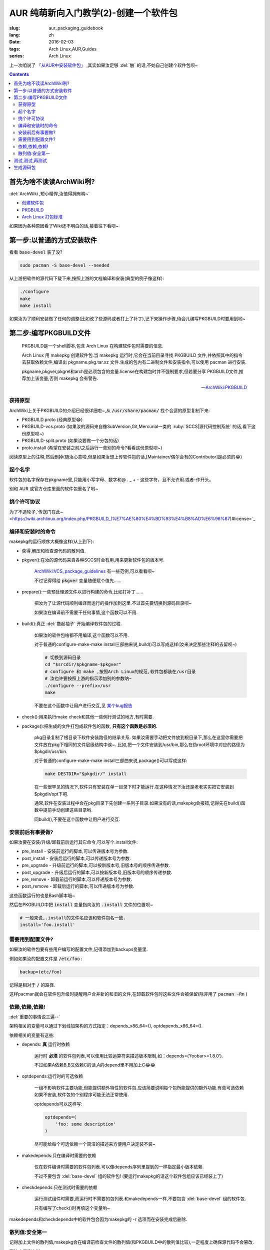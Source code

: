 AUR 纯萌新向入门教学(2)-创建一个软件包
===================================================

:slug: aur_packaging_guidebook
:lang: zh
:date: 2016-02-03
:tags: Arch Linux,AUR,Guides
:series: Arch Linux

.. PELICAN_BEGIN_SUMMARY

上一次咱说了 `「从AUR中安装软件包」 </aur_fresh_guidebook.html>`_ ,其实如果汝足够 :del:`触` 的话,不妨自己创建个软件包呗~

.. PELICAN_END_SUMMARY

.. contents::

首先为啥不读读ArchWiki咧?
-----------------------------------------------------------------

:del:`ArchWiki ,短小精悍,汝值得拥有呐~`

* `创建软件包 <https://wiki.archlinux.org/index.php/Creating_packages_%28%E7%AE%80%E4%BD%93%E4%B8%AD%E6%96%87%29>`_

* `PKGBUILD <https://wiki.archlinux.org/index.php/PKGBUILD_%28%E7%AE%80%E4%BD%93%E4%B8%AD%E6%96%87%29>`_

* `Arch Linux 打包标准 <https://wiki.archlinux.org/index.php/Arch_packaging_standards_(%E7%AE%80%E4%BD%93%E4%B8%AD%E6%96%87)>`_

如果因为各种原因看了Wiki还不明白的话,接着往下看呗~
  
第一步:以普通的方式安装软件
-----------------------------------------------------------------

看看 :code:`base-devel` 装了没?

.. code-block:: bash
    
    sudo pacman -S base-devel --needed

从上游把软件的源代码下载下来,按照上游的文档编译和安装(典型的例子像这样):

.. code-block:: bash
    
   ./configure
   make
   make install

如果汝为了顺利安装做了任何的调整(比如改了些源码或者打上了补丁),记下来操作步骤,待会儿编写PKGBUILD时要用到哟~


第二步:编写PKGBUILD文件
-------------------------------------------------

    PKGBUILD是一个shell脚本,包含 Arch Linux 在构建软件包时需要的信息.

    Arch Linux 用 makepkg 创建软件包.当 makepkg 运行时,它会在当前目录寻找 PKGBUILD 文件,并依照其中的指令去获取依赖文件,编译出 pkgname.pkg.tar.xz 文件.生成的包内有二进制文件和安装指令,可以使用 pacman 进行安装.

    pkgname,pkgver,pkgrel和arch是必须包含的变量.license在构建包时并不强制要求,但若要分享 PKGBUILD文件,推荐加上该变量,否则 makepkg 会有警告. 

    -- `ArchWiki:PKGBUILD <https://wiki.archlinux.org/index.php/PKGBUILD_%28%E7%AE%80%E4%BD%93%E4%B8%AD%E6%96%87%29>`_

---------------------
获得原型
---------------------

ArchWiki上关于PKGBUILD的介绍已经很详细啦~,从 :code:`/usr/share/pacman/` 找个合适的原型复制下来:

* PKGBUILD.proto       (经典原型😂)
* PKGBUILD-vcs.proto   (如果汝的源码来自像SubVersion,Git,Mercurial一类的 :ruby:`SCCS|源代码控制系统` 的话,看下这份原型呗~)
* PKGBUILD-split.proto (如果汝要做一个分包的话)
* proto.install        (希望在安装之前/之后运行一些别的命令?看看这份原型呗~)

阅读原型上的注释,然后删掉(随汝心意啦,但是如果汝想上传软件包的话,[Maintainer/偶尔会有的Contributor]是必须的😂)

--------------------
起个名字
--------------------

软件包的名字保存在pkgname里,只能用小写字母、数字和@ . _ + - 这些字符，且不允许用.或者-作开头。

别和 AUR 或官方仓库里面的软件包重名了哟~

--------------------
挑个许可协议
--------------------

为了不造轮子,`传送门在此~ <https://wiki.archlinux.org/index.php/PKGBUILD_(%E7%AE%80%E4%BD%93%E4%B8%AD%E6%96%87)#license>`_

---------------------
编译和安装时的命令
---------------------

makepkg的运行顺序大概像这样(从上到下):

* 获得,解压和检查源代码的散列值.

* pkgver():在汝的源代码来自各种SCCS时会有用,用来更新软件包的版本号.

    `ArchWiki:VCS_package_guidelines <https://wiki.archlinux.org/index.php/VCS_package_guidelines#The_pkgver.28.29_function>`_ 有一些范例,可以看看呗~
    
    不过记得得给 :code:`pkgver` 变量随便赋个值先......
    
* prepare():一些预处理源文件以进行构建的命令,比如打补丁......

    把汝为了让源代码顺利编译而运行的操作加到这里.不过首先要切换到源码目录呗~
    
    如果汝在编译前不需要干任何事情,这个函数可以不用.
    
* build():真正 :del:`撸起袖子` 开始编译软件包的过程.
    
    如果汝的软件包啥都不用编译,这个函数可以不用.
    
    对于普通的configure-make-make install三部曲来说,build()可以写成这样(汝来决定那些注释的去留呗~)
    
    .. code-block:: bash
    
        # 切换到源码目录
        cd "$srcdir/$pkgname-$pkgver"
        # configure 和 make ,按照Arch Linux的规范,软件包都装在/usr目录
        # 汝也许要按照上游的指示添加别的参数呐~
        ./configure --prefix=/usr
        make
    
    不要在这个函数中让用户进行交互,见 `某个bug报告 <https://bugs.archlinux.org/task/13214>`_

* check():用来执行make check和其他一些例行测试的地方,有时需要.

* package():把生成的文件打包成软件包的函数, **只有这个函数是必须的.** 

    pkg目录复制了根目录下软件安装路径的继承关系.
    如果汝需要手动把文件放到根目录下,那么在这里你需要把文件放在pkg下相同的文件层级结构中诶~.
    比如,把一个文件安装到/usr/bin,那么在伪root环境中对应的路径为$pkgdir/usr/bin.
    
    对于普通的configure-make-make install三部曲来说,package()可以写成这样:
    
    .. code-block:: bash
    
        make DESTDIR="$pkgdir/" install
        
    在一些很罕见的情况下,软件只有安装在单一目录下时才能运行.在这种情况下汝还是老老实实把它安装到$pkgdir/opt下吧.

    通常,软件在安装过程中会在pkg目录下先创建一系列子目录.如果没有的话,makepkg会报错,记得先在build()函数中提前手动创建这些目录哟.
    
    同build(),不要在这个函数中让用户进行交互.

--------------------------------
安装前后有事要做?
--------------------------------

如果汝要在安装/升级/卸载前后运行其它命令,可以写个.install文件:

* pre_install - 安装前运行的脚本,可以传递版本号为参数.
* post_install - 安装后运行的脚本,可以传递版本号为参数.
* pre_upgrade - 升级前运行的脚本,可以按新版本号,旧版本号的顺序传递参数.
* post_upgrade - 升级后运行的脚本,可以按新版本号,旧版本号的顺序传递参数.
* pre_remove - 卸载前运行的脚本,可以传递版本号为参数.
* post_remove - 卸载后运行的脚本,可以传递版本号为参数.

这些函数运行的也是Bash脚本哦~     

然后在PKGBUILD中把 :code:`install` 变量指向汝的 :code:`.install` 文件的位置呗~

.. code-block:: bash

    # 一般来说,.install的文件名应该和软件包名一致.
    install='foo.install'
    
-------------------------------
需要用到配置文件?
-------------------------------

如果汝的软件包要有些用户编写的配置文件,记得添加到backups变量里.

例如如果汝的配置文件是 :code:`/etc/foo` :

.. code-block:: bash

    backup=(etc/foo)
    
记得是相对于 :code:`/` 的路径.

这样pacman就会在软件包升级时提醒用户合并新的和旧的文件,在卸载软件包时这些文件会被保留(除非用了 :code:`pacman -Rn` )

---------------------------------
依赖,依赖,依赖!
---------------------------------

:del:`重要的事情说三遍--`

架构相关的变量可以通过下划线加架构的方式指定：depends_x86_64=(), optdepends_x86_64=().

依赖相关的变量有这些:

* depends: **真** 运行时依赖

    运行时 **必须** 的软件包列表,可以使用比较运算符来描述版本限制,如：depends=('foobar>=1.8.0').
    
    不过如果A依赖B,B又依赖C的话,A的depend里不用加上C😂😂
    
* optdepends:运行时的可选依赖

    一组不影响软件主要功能,但能提供额外特性的软件包.应该简要说明每个包所能提供的额外功能.有些可选依赖如果不安装,软件包的个别程序可能无法正常使用. 
    
    optdepends可以这样写:
    
    .. code-block :: bash
    
        optdepends=(
            'foo: some description'
        )
    
    尽可能给每个可选依赖一个简洁的描述来方便用户决定装不装~
    
* makedepends:只在编译时需要的依赖

    仅在软件编译时需要的软件包列表.可以像depends序列里提到的一样指定最小版本依赖. 
    
    不过不要包含 :del:`base-devel` 组的软件包! (要运行makepkg的话这个软件包组应该已经装上了)
    
* checkdepends:只在测试时需要的依赖

    运行测试组件时需要,而运行时不需要的包列表.和makedepends一样,不要包含 :del:`base-devel` 组的软件包.
    
    只有编写了check()时再填这个变量哟~
    
makedepends和checkdepends中的软件包会因为makepkg的 -r 选项而在安装完成后删除.

-------------------------
散列值:安全第一
-------------------------

记得加上文件的散列值,makepkg会在编译前检查文件的散列值(和PKGBUILD中的散列值比较),一定程度上确保源代码不会篡改.

写法大概像这样:

.. code-block :: bash

    {这里是汝选择的散列算法}=('{散列值}')
    
散列值的顺序取决于汝的sources变量,例如如果汝选择sha512sum的话:

.. code-block :: bash

    sha512sums=(".....") 
    
建议使用sha256sums(或更高的位数),md5已经发现有 `碰撞漏洞 <https://en.wikipedia.org/wiki/MD5>`_ ,sha1已经发现Preimage漏洞(已知校验和的情况下，可以生成一段字符串产生相同的校验和,)

如果汝的源代码来自SCCS的话,因为文件在不断变化,所以需要让makepkg跳过散列值检查:
    
.. code-block :: bash

    sha512sums=("SKIP")

记得在修改某个文件以后用新的散列值这个变量呗~


测试,测试,再测试
------------------------------------

.. alert-info ::

    :del:`如果只是汝自己用的话，就不必做这个质量保证了，因为只有汝一个人需要忍受这些错误呗~.`
    
运行下makepkg命令来确保没有问题。如果PKGBUILD没有错误，将会生成一个包，但是如果PKGBUILD被破坏或未完成，它会抛出一个错误。

如果运行makepkg 成功，会生成一个名为$pkgname-$pkgver.pkg.tar.gz的新文件。
这个文件可以使用pacman -U 安装一下试试呗~,不过，一个包被构建并不代表你的工作就完成了！
只有当所有文件的结构都正确才能确保完成，例如前缀不对就不行。
可以使用pacman的查询功能显示软件包包含的文件及依赖的文件，然后将它于你认为正确的对比。"pacman -Qlp <package file>" 和"pacman -Qip <package file>" 可以完成这项工作。

如果包看起来是正确的，那汝的工作就完成了。但是如果汝打算发布这个包或PKGBUILD，还是需要确认确认再确认包的依赖关系。

同样要确保安装的软件确实很完美的运行！就算汝释放了一个包括所有必需文件的包，但是由于一些配置选项使它不能很好的工作，这真是让人恼火。

可以用namcap帮助检查软件包的依赖是否正确:

.. code-block :: bash
    
    # 检查PKGBUILD文件
    $ namcap PKGBUILD
    # 检查某个软件包
    $ namcap <package file name>.pkg.tar.xz
    
Namcap会帮汝干这些事:

    1. 检查PKGBUILD文件里的一些常见错误
    2. 用ldd扫描包中所有的ELF文件，自动报告缺失或可去除的依赖。
    3. 启发式搜寻缺失或冗余的依赖。
    
理想的情况是没有输出(真的么?),如果遇到了错误,去ArchWiki上查找对应的解决方案呗~: `<https://wiki.archlinux.org/index.php/Namcap>`_ 

生成源码包
------------------
用下面的命令生成一个源码包:

.. code-block :: bash
    
    makepkg --source
    
这会在当前目录生成一个 :code:`.src.tar.gz` 文件,汝可以在上传到AUR前先分享给其他人帮汝检查一下呗~


到这里汝应该完成了一个软件包了呗~,下次咱会告诉汝怎么把汝创建的软件包提交到AUR上呗~



